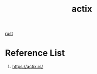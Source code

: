 :PROPERTIES:
:ID:       03d86b2c-fd6c-4bd8-a87c-406d3660ea5a
:END:
#+title: actix
#+filetags: rust

[[id:a2da1c32-ba1a-4c2c-9374-1bd8896920fa][rust]]

* Reference List
1. https://actix.rs/
